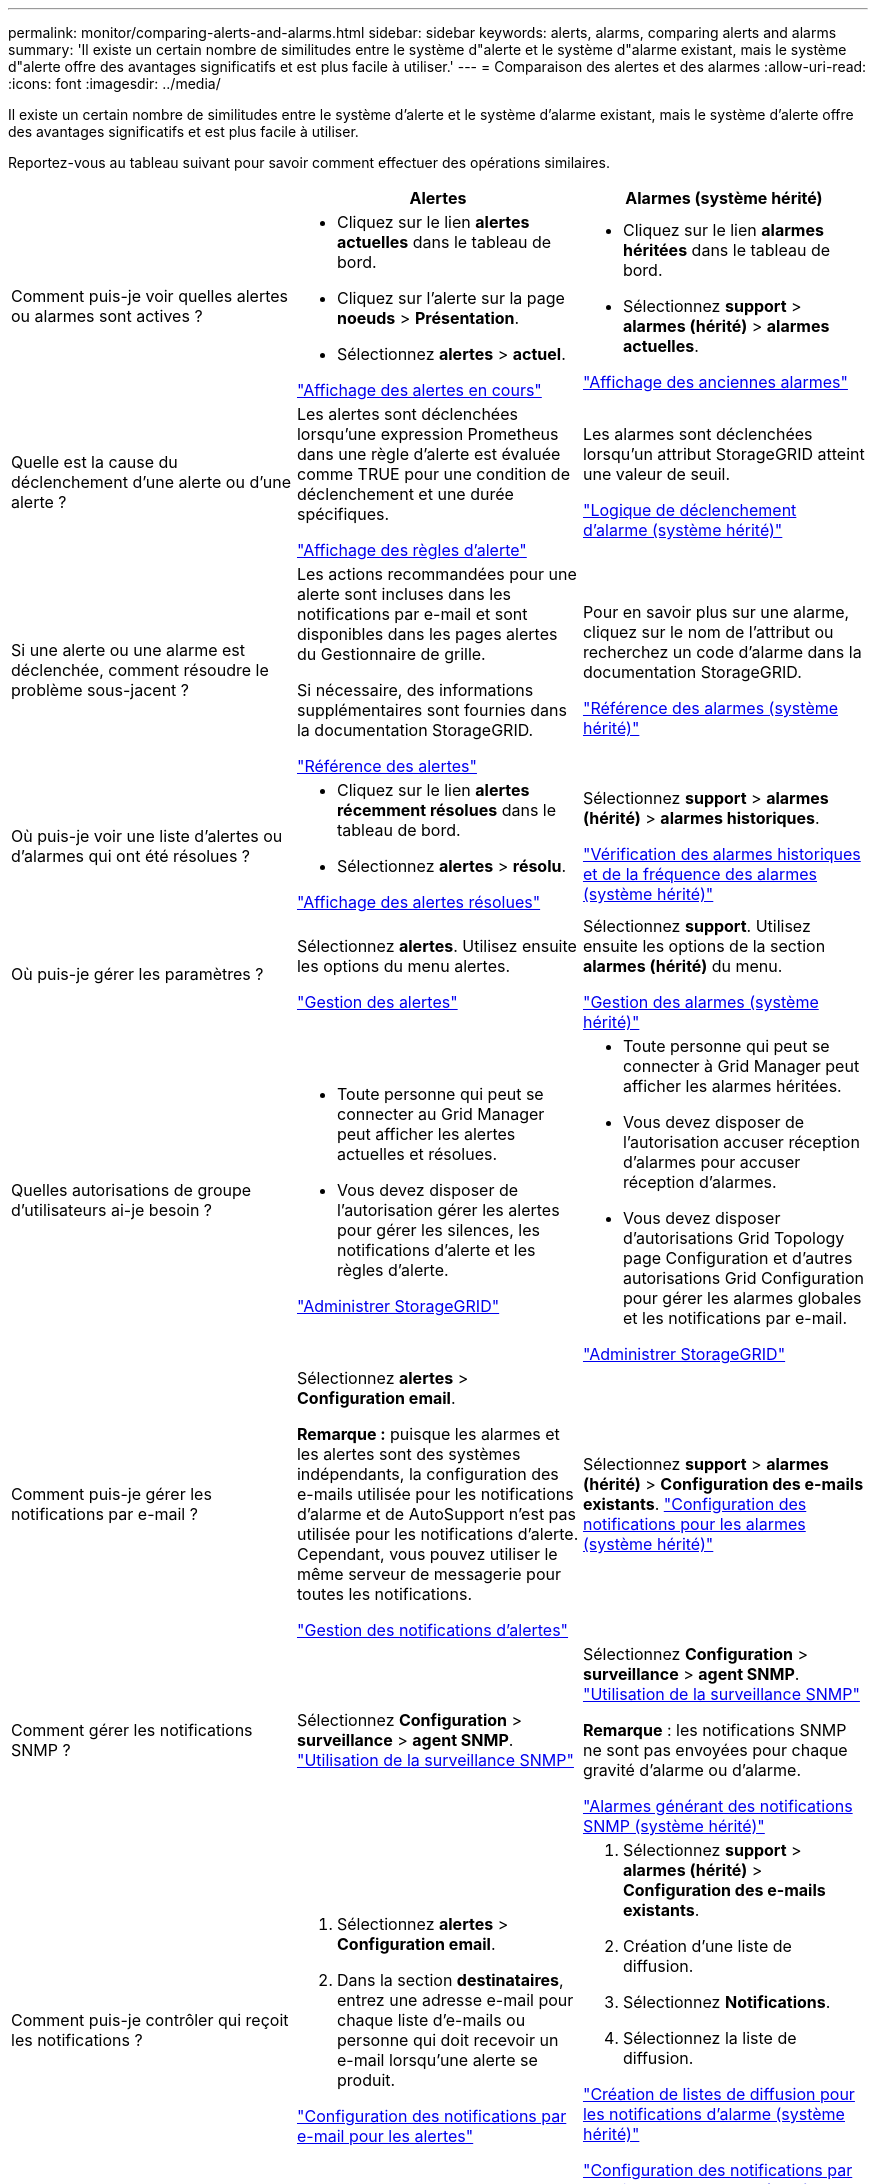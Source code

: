 ---
permalink: monitor/comparing-alerts-and-alarms.html 
sidebar: sidebar 
keywords: alerts, alarms, comparing alerts and alarms 
summary: 'Il existe un certain nombre de similitudes entre le système d"alerte et le système d"alarme existant, mais le système d"alerte offre des avantages significatifs et est plus facile à utiliser.' 
---
= Comparaison des alertes et des alarmes
:allow-uri-read: 
:icons: font
:imagesdir: ../media/


[role="lead"]
Il existe un certain nombre de similitudes entre le système d'alerte et le système d'alarme existant, mais le système d'alerte offre des avantages significatifs et est plus facile à utiliser.

Reportez-vous au tableau suivant pour savoir comment effectuer des opérations similaires.

|===
|  | Alertes | Alarmes (système hérité) 


 a| 
Comment puis-je voir quelles alertes ou alarmes sont actives ?
 a| 
* Cliquez sur le lien *alertes actuelles* dans le tableau de bord.
* Cliquez sur l'alerte sur la page *noeuds* > *Présentation*.
* Sélectionnez *alertes* > *actuel*.


link:viewing-current-alerts.html["Affichage des alertes en cours"]
 a| 
* Cliquez sur le lien *alarmes héritées* dans le tableau de bord.
* Sélectionnez *support* > *alarmes (hérité)* > *alarmes actuelles*.


link:viewing-legacy-alarms.html["Affichage des anciennes alarmes"]



 a| 
Quelle est la cause du déclenchement d'une alerte ou d'une alerte ?
 a| 
Les alertes sont déclenchées lorsqu'une expression Prometheus dans une règle d'alerte est évaluée comme TRUE pour une condition de déclenchement et une durée spécifiques.

link:managing-alerts.html["Affichage des règles d'alerte"]
 a| 
Les alarmes sont déclenchées lorsqu'un attribut StorageGRID atteint une valeur de seuil.

link:managing-alarms.html["Logique de déclenchement d'alarme (système hérité)"]



 a| 
Si une alerte ou une alarme est déclenchée, comment résoudre le problème sous-jacent ?
 a| 
Les actions recommandées pour une alerte sont incluses dans les notifications par e-mail et sont disponibles dans les pages alertes du Gestionnaire de grille.

Si nécessaire, des informations supplémentaires sont fournies dans la documentation StorageGRID.

link:alerts-reference.html["Référence des alertes"]
 a| 
Pour en savoir plus sur une alarme, cliquez sur le nom de l'attribut ou recherchez un code d'alarme dans la documentation StorageGRID.

link:alarms-reference.html["Référence des alarmes (système hérité)"]



 a| 
Où puis-je voir une liste d'alertes ou d'alarmes qui ont été résolues ?
 a| 
* Cliquez sur le lien *alertes récemment résolues* dans le tableau de bord.
* Sélectionnez *alertes* > *résolu*.


link:viewing-resolved-alerts.html["Affichage des alertes résolues"]
 a| 
Sélectionnez *support* > *alarmes (hérité)* > *alarmes historiques*.

link:managing-alarms.html["Vérification des alarmes historiques et de la fréquence des alarmes (système hérité)"]



 a| 
Où puis-je gérer les paramètres ?
 a| 
Sélectionnez *alertes*. Utilisez ensuite les options du menu alertes.

link:managing-alerts.html["Gestion des alertes"]
 a| 
Sélectionnez *support*. Utilisez ensuite les options de la section *alarmes (hérité)* du menu.

link:managing-alarms.html["Gestion des alarmes (système hérité)"]



 a| 
Quelles autorisations de groupe d'utilisateurs ai-je besoin ?
 a| 
* Toute personne qui peut se connecter au Grid Manager peut afficher les alertes actuelles et résolues.
* Vous devez disposer de l'autorisation gérer les alertes pour gérer les silences, les notifications d'alerte et les règles d'alerte.


link:../admin/index.html["Administrer StorageGRID"]
 a| 
* Toute personne qui peut se connecter à Grid Manager peut afficher les alarmes héritées.
* Vous devez disposer de l'autorisation accuser réception d'alarmes pour accuser réception d'alarmes.
* Vous devez disposer d'autorisations Grid Topology page Configuration et d'autres autorisations Grid Configuration pour gérer les alarmes globales et les notifications par e-mail.


link:../admin/index.html["Administrer StorageGRID"]



 a| 
Comment puis-je gérer les notifications par e-mail ?
 a| 
Sélectionnez *alertes* > *Configuration email*.

*Remarque :* puisque les alarmes et les alertes sont des systèmes indépendants, la configuration des e-mails utilisée pour les notifications d'alarme et de AutoSupport n'est pas utilisée pour les notifications d'alerte. Cependant, vous pouvez utiliser le même serveur de messagerie pour toutes les notifications.

link:managing-alerts.html["Gestion des notifications d'alertes"]
 a| 
Sélectionnez *support* > *alarmes (hérité)* > *Configuration des e-mails existants*. link:managing-alarms.html["Configuration des notifications pour les alarmes (système hérité)"]



 a| 
Comment gérer les notifications SNMP ?
 a| 
Sélectionnez *Configuration* > *surveillance* > *agent SNMP*. link:using-snmp-monitoring.html["Utilisation de la surveillance SNMP"]
 a| 
Sélectionnez *Configuration* > *surveillance* > *agent SNMP*. link:using-snmp-monitoring.html["Utilisation de la surveillance SNMP"]

*Remarque* : les notifications SNMP ne sont pas envoyées pour chaque gravité d'alarme ou d'alarme.

link:alarms-that-generate-snmp-notifications.html["Alarmes générant des notifications SNMP (système hérité)"]



 a| 
Comment puis-je contrôler qui reçoit les notifications ?
 a| 
. Sélectionnez *alertes* > *Configuration email*.
. Dans la section *destinataires*, entrez une adresse e-mail pour chaque liste d'e-mails ou personne qui doit recevoir un e-mail lorsqu'une alerte se produit.


link:managing-alerts.html["Configuration des notifications par e-mail pour les alertes"]
 a| 
. Sélectionnez *support* > *alarmes (hérité)* > *Configuration des e-mails existants*.
. Création d'une liste de diffusion.
. Sélectionnez *Notifications*.
. Sélectionnez la liste de diffusion.


link:managing-alarms.html["Création de listes de diffusion pour les notifications d'alarme (système hérité)"]

link:managing-alarms.html["Configuration des notifications par e-mail pour les alarmes (système hérité)"]



 a| 
Quels nœuds d'administration envoient des notifications ?
 a| 
Un seul nœud d'administration (l'« expéditeur préféré »).

link:../admin/index.html["Administrer StorageGRID"]
 a| 
Un seul nœud d'administration (l'« expéditeur préféré »).

link:../admin/index.html["Administrer StorageGRID"]



 a| 
Comment supprimer certaines notifications ?
 a| 
. Sélectionnez *alertes* > *silences*.
. Sélectionnez la règle d'alerte que vous souhaitez désactiver.
. Spécifiez une durée pour le silence.
. Sélectionnez la gravité de l'alerte que vous souhaitez désactiver.
. Sélectionnez cette option pour appliquer le silence à la grille entière, à un seul site ou à un seul nœud.


*Remarque* : si vous avez activé l'agent SNMP, les silences suppriment également les interruptions SNMP et informe.

link:managing-alerts.html["Neutralisation des notifications d'alerte"]
 a| 
. Sélectionnez *support* > *alarmes (hérité)* > *Configuration des e-mails existants*.
. Sélectionnez *Notifications*.
. Sélectionnez une liste de diffusion et sélectionnez *Supprimer*.


link:managing-alarms.html["Suppression des notifications d'alarme pour une liste de diffusion (système existant)"]



 a| 
Comment supprimer toutes les notifications ?
 a| 
Sélectionnez *alertes* > *silences*.sélectionnez alors *toutes les règles*.

*Remarque* : si vous avez activé l'agent SNMP, les silences suppriment également les interruptions SNMP et informe.

link:managing-alerts.html["Neutralisation des notifications d'alerte"]
 a| 
. Sélectionnez *Configuration* > *Paramètres système* > *Options d'affichage*.
. Cochez la case *notification Supprimer tout*.


*Remarque* : la suppression des notifications par e-mail dans tout le système supprime également les e-mails AutoSupport déclenchés par des événements.

link:managing-alarms.html["Suppression des notifications par e-mail à l'échelle du système"]



 a| 
Comment personnaliser les conditions et les déclencheurs ?
 a| 
. Sélectionnez *alertes* > *règles d'alerte*.
. Sélectionnez une règle par défaut à modifier ou sélectionnez *Créer une règle personnalisée*.


link:managing-alerts.html["Modification d'une règle d'alerte"]

link:managing-alerts.html["Création de règles d'alerte personnalisées"]
 a| 
. Sélectionnez *support* > *alarmes (hérité)* > *alarmes globales*.
. Créez une alarme personnalisée globale pour remplacer une alarme par défaut ou pour surveiller un attribut qui n'a pas d'alarme par défaut.


link:managing-alarms.html["Création d'alarmes personnalisées globales (système hérité)"]



 a| 
Comment désactiver une alerte ou une alarme individuelle ?
 a| 
. Sélectionnez *alertes* > *règles d'alerte*.
. Sélectionnez la règle et cliquez sur *Modifier la règle*.
. Décochez la case *Enabled*.


link:managing-alerts.html["Désactivation d'une règle d'alerte"]
 a| 
. Sélectionnez *support* > *alarmes (hérité)* > *alarmes globales*.
. Sélectionnez la règle et cliquez sur l'icône Modifier.
. Décochez la case *Enabled*.


link:managing-alarms.html["Désactivation d'une alarme par défaut (système hérité)"]

link:managing-alarms.html["Désactivation des alarmes personnalisées globales (système hérité)"]

|===